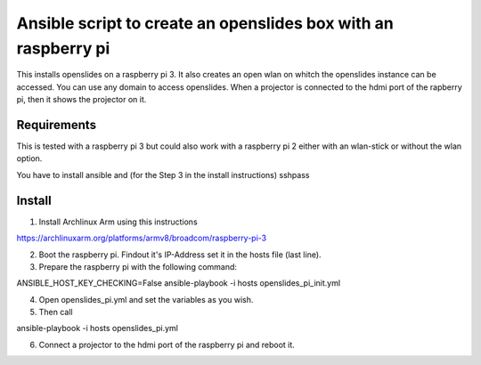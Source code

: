 Ansible script to create an openslides box with an raspberry pi
===============================================================

This installs openslides on a raspberry pi 3. It also creates an open wlan on
whitch the openslides instance can be accessed. You can use any domain to access
openslides. When a projector is connected to the hdmi port of the rapberry pi,
then it shows the projector on it.


Requirements
------------

This is tested with a raspberry pi 3 but could also work with a raspberry pi 2
either with an wlan-stick or without the wlan option.

You have to install ansible and (for the Step 3 in the install instructions) sshpass

Install
-------

1. Install Archlinux Arm using this instructions

https://archlinuxarm.org/platforms/armv8/broadcom/raspberry-pi-3

2. Boot the raspberry pi. Findout it's IP-Address set it in the hosts file (last line).

3. Prepare the raspberry pi with the following command:

ANSIBLE_HOST_KEY_CHECKING=False ansible-playbook -i hosts openslides_pi_init.yml

4. Open openslides_pi.yml and set the variables as you wish.

5. Then call

ansible-playbook -i hosts openslides_pi.yml

6. Connect a projector to the hdmi port of the raspberry pi and reboot it.
